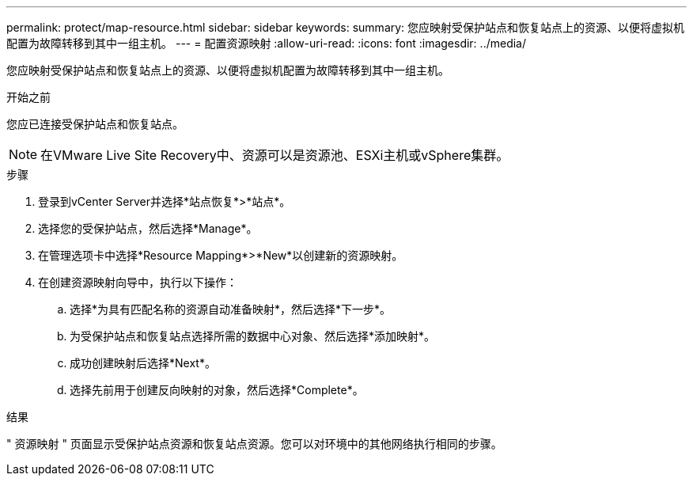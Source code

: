 ---
permalink: protect/map-resource.html 
sidebar: sidebar 
keywords:  
summary: 您应映射受保护站点和恢复站点上的资源、以便将虚拟机配置为故障转移到其中一组主机。 
---
= 配置资源映射
:allow-uri-read: 
:icons: font
:imagesdir: ../media/


[role="lead"]
您应映射受保护站点和恢复站点上的资源、以便将虚拟机配置为故障转移到其中一组主机。

.开始之前
您应已连接受保护站点和恢复站点。


NOTE: 在VMware Live Site Recovery中、资源可以是资源池、ESXi主机或vSphere集群。

.步骤
. 登录到vCenter Server并选择*站点恢复*>*站点*。
. 选择您的受保护站点，然后选择*Manage*。
. 在管理选项卡中选择*Resource Mapping*>*New*以创建新的资源映射。
. 在创建资源映射向导中，执行以下操作：
+
.. 选择*为具有匹配名称的资源自动准备映射*，然后选择*下一步*。
.. 为受保护站点和恢复站点选择所需的数据中心对象、然后选择*添加映射*。
.. 成功创建映射后选择*Next*。
.. 选择先前用于创建反向映射的对象，然后选择*Complete*。




.结果
" 资源映射 " 页面显示受保护站点资源和恢复站点资源。您可以对环境中的其他网络执行相同的步骤。
